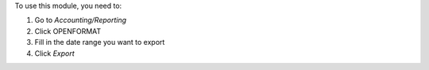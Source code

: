 To use this module, you need to:

#. Go to *Accounting/Reporting*
#. Click OPENFORMAT
#. Fill in the date range you want to export
#. Click *Export*
